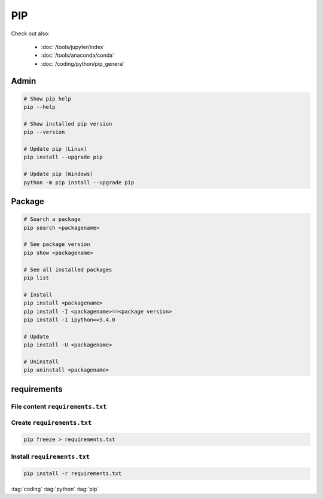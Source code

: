 ===
PIP
===

.. figure:: img/pip_logo.*
   :align: center
   :width: 150px

Check out also:

  * :doc:`/tools/jupyter/index`
  * :doc:`/tools/anaconda/conda`
  * :doc:`/coding/python/pip_general`


Admin
=====

.. code-block:: bash

   # Show pip help
   pip --help

   # Show installed pip version
   pip --version

   # Update pip (Linux)
   pip install --upgrade pip

   # Update pip (Windows)
   python -m pip install --upgrade pip

Package
=======

.. code-block:: bash

   # Search a package
   pip search <packagename>

   # See package version
   pip show <packagename>

   # See all installed packages
   pip list

   # Install
   pip install <packagename>
   pip install -I <packagename>==<package version>
   pip install -I ipython==5.4.0

   # Update
   pip install -U <packagename>

   # Uninstall
   pip uninstall <packagename>

requirements
============

File content ``requirements.txt``
---------------------------------

.. code-block:: text
   :caption: ``requirements.txt``

   ###### Requirements without Version Specifiers ######`
   nose
   nose-cov
   beautifulsoup4

   ###### Requirements with Version Specifiers ######`
   docopt == 0.6.1             # Version Matching. Must be version 0.6.1
   keyring >= 4.1.1            # Minimum version 4.1.1
   coverage != 3.5             # Version Exclusion. Anything except version 3.5
   Mopidy-Dirble ~= 1.1        # Compatible release. Same as >= 1.1, == 1.*
   package >= 1.0, <=2.0       # two requirements combinesd with and


Create ``requirements.txt``
---------------------------

.. code-block:: bash

   pip freeze > requirements.txt


Install ``requirements.txt``
----------------------------

.. code-block:: bash

   pip install -r requirements.txt

:tag:`coding`
:tag:`python`
:tag:`pip`
